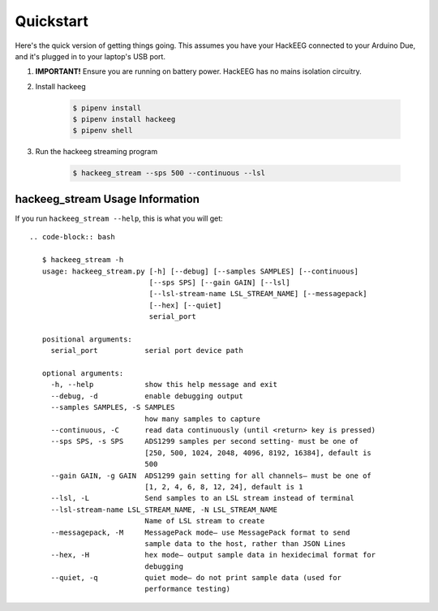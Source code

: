 .. _quickstart:

Quickstart
==========

Here's the quick version of getting things going. This assumes you have your HackEEG
connected to your Arduino Due, and it's plugged in to your laptop's USB port.

#. **IMPORTANT!** Ensure you are running on battery power. HackEEG has no mains isolation circuitry.
#. Install hackeeg

    .. code-block:: bash

       $ pipenv install
       $ pipenv install hackeeg
       $ pipenv shell

#. Run the hackeeg streaming program

    .. code-block:: bash

       $ hackeeg_stream --sps 500 --continuous --lsl

hackeeg_stream Usage Information
--------------------------------

If you run ``hackeeg_stream --help``, this is what you will get::

    .. code-block:: bash

       $ hackeeg_stream -h
       usage: hackeeg_stream.py [-h] [--debug] [--samples SAMPLES] [--continuous]
                                [--sps SPS] [--gain GAIN] [--lsl]
                                [--lsl-stream-name LSL_STREAM_NAME] [--messagepack]
                                [--hex] [--quiet]
                                serial_port

       positional arguments:
         serial_port           serial port device path

       optional arguments:
         -h, --help            show this help message and exit
         --debug, -d           enable debugging output
         --samples SAMPLES, -S SAMPLES
                               how many samples to capture
         --continuous, -C      read data continuously (until <return> key is pressed)
         --sps SPS, -s SPS     ADS1299 samples per second setting- must be one of
                               [250, 500, 1024, 2048, 4096, 8192, 16384], default is
                               500
         --gain GAIN, -g GAIN  ADS1299 gain setting for all channels– must be one of
                               [1, 2, 4, 6, 8, 12, 24], default is 1
         --lsl, -L             Send samples to an LSL stream instead of terminal
         --lsl-stream-name LSL_STREAM_NAME, -N LSL_STREAM_NAME
                               Name of LSL stream to create
         --messagepack, -M     MessagePack mode– use MessagePack format to send
                               sample data to the host, rather than JSON Lines
         --hex, -H             hex mode– output sample data in hexidecimal format for
                               debugging
         --quiet, -q           quiet mode– do not print sample data (used for
                               performance testing)

